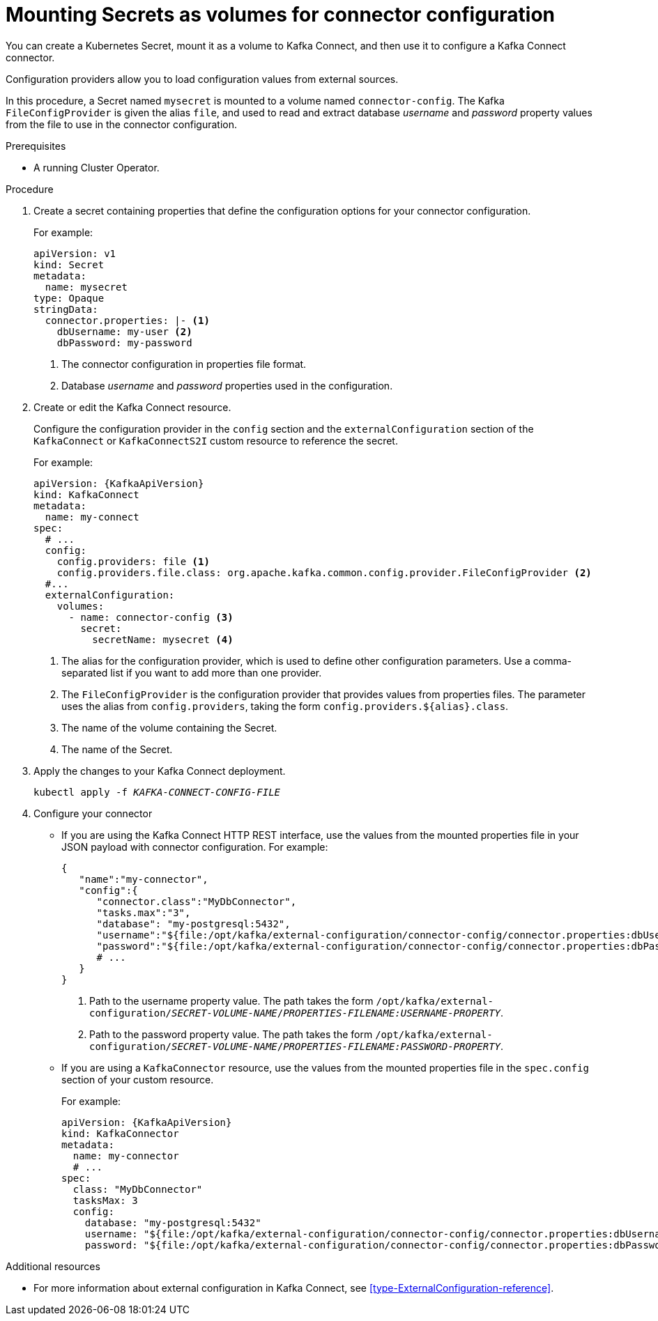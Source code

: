 // This assembly is included in the following assemblies:
//
// assembly-kafka-connect-external-configuration.adoc

[id='proc-kafka-connect-mounting-volumes-{context}']

= Mounting Secrets as volumes for connector configuration

You can create a Kubernetes Secret, mount it as a volume to Kafka Connect,
and then use it to configure a Kafka Connect connector.

Configuration providers allow you to load configuration values from external sources.

In this procedure, a Secret named `mysecret` is mounted to a volume named `connector-config`.
The Kafka `FileConfigProvider` is given the alias `file`,
and used to read and extract database _username_ and _password_ property values from the file to use in the connector configuration.

.Prerequisites

* A running Cluster Operator.

.Procedure

. Create a secret containing properties that define the configuration options for your connector configuration.
+
For example:
+
[source,yaml,subs=attributes+]
----
apiVersion: v1
kind: Secret
metadata:
  name: mysecret
type: Opaque
stringData:
  connector.properties: |- <1>
    dbUsername: my-user <2>
    dbPassword: my-password
----
<1> The connector configuration in properties file format.
<2> Database _username_ and _password_ properties used in the configuration.

. Create or edit the Kafka Connect resource.
+
Configure the configuration provider in the `config` section and the `externalConfiguration` section of the `KafkaConnect` or `KafkaConnectS2I` custom resource to reference the secret.
+
For example:
+
[source,yaml,subs="attributes+"]
----
apiVersion: {KafkaApiVersion}
kind: KafkaConnect
metadata:
  name: my-connect
spec:
  # ...
  config:
    config.providers: file <1>
    config.providers.file.class: org.apache.kafka.common.config.provider.FileConfigProvider <2>
  #...
  externalConfiguration:
    volumes:
      - name: connector-config <3>
        secret:
          secretName: mysecret <4>
----
<1> The alias for the configuration provider, which is used to define other configuration parameters.
Use a comma-separated list if you want to add more than one provider.
<2> The `FileConfigProvider` is the configuration provider that provides values from properties files.
The parameter uses the alias from `config.providers`, taking the form `config.providers.${alias}.class`. 
<3> The name of the volume containing the Secret.
<4> The name of the Secret.

. Apply the changes to your Kafka Connect deployment.
+
[source,shell,subs=+quotes]
kubectl apply -f _KAFKA-CONNECT-CONFIG-FILE_

. Configure your connector
* If you are using the Kafka Connect HTTP REST interface, use the values from the mounted properties file in your JSON payload with connector configuration.
For example:
+
[source,json,subs="attributes+"]
----
{
   "name":"my-connector",
   "config":{
      "connector.class":"MyDbConnector",
      "tasks.max":"3",
      "database": "my-postgresql:5432",
      "username":"${file:/opt/kafka/external-configuration/connector-config/connector.properties:dbUsername}", <1>
      "password":"${file:/opt/kafka/external-configuration/connector-config/connector.properties:dbPassword}", <2>
      # ...
   }
}
----
<1> Path to the username property value. The path takes the form `/opt/kafka/external-configuration/_SECRET-VOLUME-NAME_/_PROPERTIES-FILENAME:USERNAME-PROPERTY_`.
<2> Path to the password property value. The path takes the form `/opt/kafka/external-configuration/_SECRET-VOLUME-NAME_/_PROPERTIES-FILENAME:PASSWORD-PROPERTY_`.

* If you are using a `KafkaConnector` resource, use the values from the mounted properties file in the `spec.config` section of your custom resource.
+
For example:
+
[source,yaml,subs="attributes+"]
----
apiVersion: {KafkaApiVersion}
kind: KafkaConnector
metadata:
  name: my-connector
  # ...
spec:
  class: "MyDbConnector"
  tasksMax: 3
  config:
    database: "my-postgresql:5432"
    username: "${file:/opt/kafka/external-configuration/connector-config/connector.properties:dbUsername}"
    password: "${file:/opt/kafka/external-configuration/connector-config/connector.properties:dbPassword}"
----

.Additional resources

* For more information about external configuration in Kafka Connect, see xref:type-ExternalConfiguration-reference[].
